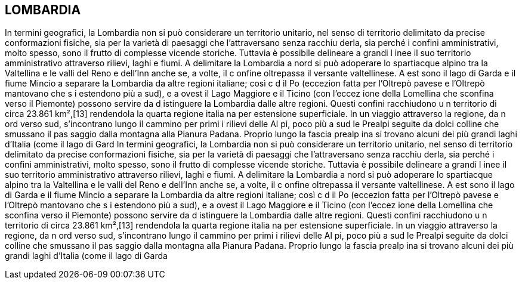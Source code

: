 == LOMBARDIA

In termini geografici, la Lombardia non si può considerare un territorio 
unitario, nel senso di territorio delimitato da precise conformazioni 
fisiche, sia per la varietà di paesaggi che l'attraversano senza racchiu
derla, sia perché i confini amministrativi, molto spesso, sono il frutto 
di complesse vicende storiche. Tuttavia è possibile delineare a grandi l
inee il suo territorio amministrativo attraverso rilievi, laghi e fiumi. 
A delimitare la Lombardia a nord si può adoperare lo spartiacque alpino 
tra la Valtellina e le valli del Reno e dell'Inn anche se, a volte, il c
onfine oltrepassa il versante valtellinese. A est sono il lago di Garda e
il fiume Mincio a separare la Lombardia da altre regioni italiane; così c
d il Po (eccezion fatta per l'Oltrepò pavese e l'Oltrepò mantovano che s
i estendono più a sud), e a ovest il Lago Maggiore e il Ticino (con l'eccez
ione della Lomellina che sconfina verso il Piemonte) possono servire da d
istinguere la Lombardia dalle altre regioni. Questi confini racchiudono u
n territorio di circa 23.861 km²,[13] rendendola la quarta regione italia
na per estensione superficiale. In un viaggio attraverso la regione, da n
ord verso sud, s'incontrano lungo il cammino per primi i rilievi delle Al
pi, poco più a sud le Prealpi seguite da dolci colline che smussano il pas
saggio dalla montagna alla Pianura Padana. Proprio lungo la fascia prealp
ina si trovano alcuni dei più grandi laghi d'Italia (come il lago di Gard
In termini geografici, la Lombardia non si può considerare un territorio 
unitario, nel senso di territorio delimitato da precise conformazioni 
fisiche, sia per la varietà di paesaggi che l'attraversano senza racchiu
derla, sia perché i confini amministrativi, molto spesso, sono il frutto 
di complesse vicende storiche. Tuttavia è possibile delineare a grandi l
inee il suo territorio amministrativo attraverso rilievi, laghi e fiumi. 
A delimitare la Lombardia a nord si può adoperare lo spartiacque alpino 
tra la Valtellina e le valli del Reno e dell'Inn anche se, a volte, il c
onfine oltrepassa il versante valtellinese. A est sono il lago di Garda e
il fiume Mincio a separare la Lombardia da altre regioni italiane; così c
d il Po (eccezion fatta per l'Oltrepò pavese e l'Oltrepò mantovano che s
i estendono più a sud), e a ovest il Lago Maggiore e il Ticino (con l'eccez
ione della Lomellina che sconfina verso il Piemonte) possono servire da d
istinguere la Lombardia dalle altre regioni. Questi confini racchiudono u
n territorio di circa 23.861 km²,[13] rendendola la quarta regione italia
na per estensione superficiale. In un viaggio attraverso la regione, da n
ord verso sud, s'incontrano lungo il cammino per primi i rilievi delle Al
pi, poco più a sud le Prealpi seguite da dolci colline che smussano il pas
saggio dalla montagna alla Pianura Padana. Proprio lungo la fascia prealp
ina si trovano alcuni dei più grandi laghi d'Italia (come il lago di Garda